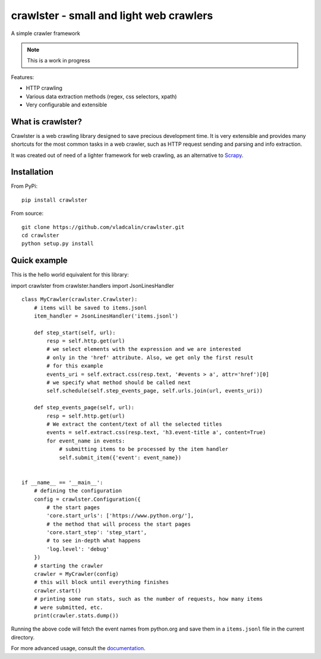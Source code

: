 crawlster - small and light web crawlers
========================================

.. image:: https://readthedocs.org/projects/crawlster/badge/?version=latest
   :target: http://crawlster.readthedocs.io/en/latest/?badge=latest
   :alt: Documentation Status

.. image:: https://travis-ci.org/vladcalin/crawlster.svg?branch=master
   :target: https://travis-ci.org/vladcalin/crawlster

A simple crawler framework

.. note::

    This is a work in progress



Features:

- HTTP crawling
- Various data extraction methods (regex, css selectors, xpath)
- Very configurable and extensible


What is crawlster?
------------------

Crawlster is a web crawling library designed to save precious development
time. It is very extensible and provides many shortcuts for the most common
tasks in a web crawler, such as HTTP request sending and parsing and info
extraction.

It was created out of need of a lighter framework for web crawling, as an
alternative to `Scrapy <https://scrapy.org/>`_.


Installation
------------

From PyPi:

::

    pip install crawlster


From source:

::

    git clone https://github.com/vladcalin/crawlster.git
    cd crawlster
    python setup.py install


Quick example
-------------

This is the hello world equivalent for this library:

import crawlster
from crawlster.handlers import JsonLinesHandler

::

   class MyCrawler(crawlster.Crawlster):
       # items will be saved to items.jsonl
       item_handler = JsonLinesHandler('items.jsonl')

       def step_start(self, url):
           resp = self.http.get(url)
           # we select elements with the expression and we are interested
           # only in the 'href' attribute. Also, we get only the first result
           # for this example
           events_uri = self.extract.css(resp.text, '#events > a', attr='href')[0]
           # we specify what method should be called next
           self.schedule(self.step_events_page, self.urls.join(url, events_uri))

       def step_events_page(self, url):
           resp = self.http.get(url)
           # We extract the content/text of all the selected titles
           events = self.extract.css(resp.text, 'h3.event-title a', content=True)
           for event_name in events:
               # submitting items to be processed by the item handler
               self.submit_item({'event': event_name})


   if __name__ == '__main__':
       # defining the configuration
       config = crawlster.Configuration({
           # the start pages
           'core.start_urls': ['https://www.python.org/'],
           # the method that will process the start pages
           'core.start_step': 'step_start',
           # to see in-depth what happens
           'log.level': 'debug'
       })
       # starting the crawler
       crawler = MyCrawler(config)
       # this will block until everything finishes
       crawler.start()
       # printing some run stats, such as the number of requests, how many items
       # were submitted, etc.
       print(crawler.stats.dump())


Running the above code will fetch the event names from python.org and save them
in a ``items.jsonl`` file in the current directory.

For more advanced usage, consult the
`documentation <http://crawlster.readthedocs.io/en/latest/>`_.

